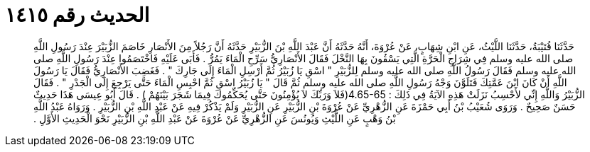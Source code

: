 
= الحديث رقم ١٤١٥

[quote.hadith]
حَدَّثَنَا قُتَيْبَةُ، حَدَّثَنَا اللَّيْثُ، عَنِ ابْنِ شِهَابٍ، عَنْ عُرْوَةَ، أَنَّهُ حَدَّثَهُ أَنَّ عَبْدَ اللَّهِ بْنَ الزُّبَيْرِ حَدَّثَهُ أَنَّ رَجُلاً مِنَ الأَنْصَارِ خَاصَمَ الزُّبَيْرَ عِنْدَ رَسُولِ اللَّهِ صلى الله عليه وسلم فِي شِرَاجِ الْحَرَّةِ الَّتِي يَسْقُونَ بِهَا النَّخْلَ فَقَالَ الأَنْصَارِيُّ سَرِّحِ الْمَاءَ يَمُرُّ ‏.‏ فَأَبَى عَلَيْهِ فَاخْتَصَمُوا عِنْدَ رَسُولِ اللَّهِ صلى الله عليه وسلم فَقَالَ رَسُولُ اللَّهِ صلى الله عليه وسلم لِلزُّبَيْرِ ‏"‏ اسْقِ يَا زُبَيْرُ ثُمَّ أَرْسِلِ الْمَاءَ إِلَى جَارِكَ ‏"‏ ‏.‏ فَغَضِبَ الأَنْصَارِيُّ فَقَالَ يَا رَسُولَ اللَّهِ أَنْ كَانَ ابْنَ عَمَّتِكَ فَتَلَوَّنَ وَجْهُ رَسُولِ اللَّهِ صلى الله عليه وسلم ثُمَّ قَالَ ‏"‏ يَا زُبَيْرُ اسْقِ ثُمَّ احْبِسِ الْمَاءَ حَتَّى يَرْجِعَ إِلَى الْجَدْرِ ‏"‏ ‏.‏ فَقَالَ الزُّبَيْرُ وَاللَّهِ إِنِّي لأَحْسِبُ نَزَلَتْ هَذِهِ الآيَةُ فِي ذَلِكَ ‏:‏ ‏4.65-65(‏فَلاَ وَرَبِّكَ لاَ يُؤْمِنُونَ حَتَّى يُحَكِّمُوكَ فِيمَا شَجَرَ بَيْنَهُمْ ‏)‏ ‏.‏ قَالَ أَبُو عِيسَى هَذَا حَدِيثٌ حَسَنٌ صَحِيحٌ ‏.‏ وَرَوَى شُعَيْبُ بْنُ أَبِي حَمْزَةَ عَنِ الزُّهْرِيِّ عَنْ عُرْوَةَ بْنِ الزُّبَيْرِ عَنِ الزُّبَيْرِ وَلَمْ يَذْكُرْ فِيهِ عَنْ عَبْدِ اللَّهِ بْنِ الزُّبَيْرِ ‏.‏ وَرَوَاهُ عَبْدُ اللَّهِ بْنُ وَهْبٍ عَنِ اللَّيْثِ وَيُونُسَ عَنِ الزُّهْرِيِّ عَنْ عُرْوَةَ عَنْ عَبْدِ اللَّهِ بْنِ الزُّبَيْرِ نَحْوَ الْحَدِيثِ الأَوَّلِ ‏.‏